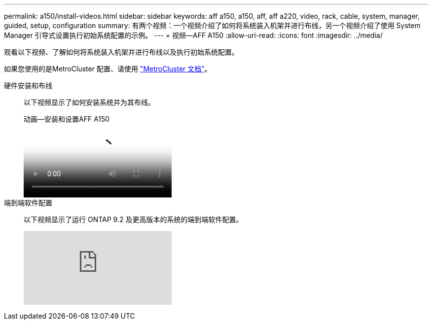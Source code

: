---
permalink: a150/install-videos.html 
sidebar: sidebar 
keywords: aff a150, a150, aff, aff a220, video, rack, cable, system, manager, guided, setup, configuration 
summary: 有两个视频：一个视频介绍了如何将系统装入机架并进行布线，另一个视频介绍了使用 System Manager 引导式设置执行初始系统配置的示例。 
---
= 视频—AFF A150
:allow-uri-read: 
:icons: font
:imagesdir: ../media/


[role="lead"]
观看以下视频、了解如何将系统装入机架并进行布线以及执行初始系统配置。

如果您使用的是MetroCluster 配置、请使用 https://docs.netapp.com/us-en/ontap-metrocluster/index.html["MetroCluster 文档"^]。

硬件安装和布线::
+
--
以下视频显示了如何安装系统并为其布线。

.动画—安装和设置AFF A150
video::561d941a-f387-4eb9-a10a-afb30029eb36[panopto]
--
端到端软件配置::
+
--
以下视频显示了运行 ONTAP 9.2 及更高版本的系统的端到端软件配置。

video::WAE0afWhj1c?[youtube]
--

